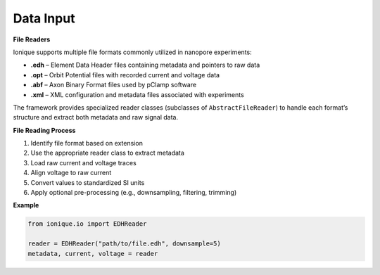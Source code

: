 Data Input
^^^^^^^^^^^

**File Readers**

Ionique supports multiple file formats commonly utilized in nanopore experiments:

- **.edh** – Element Data Header files containing metadata and pointers to raw data
- **.opt** – Orbit Potential files with recorded current and voltage data
- **.abf** – Axon Binary Format files used by pClamp software
- **.xml** – XML configuration and metadata files associated with experiments

The framework provides specialized reader classes (subclasses of ``AbstractFileReader``) to handle each format’s
structure and extract both metadata and raw signal data.

**File Reading Process**

1. Identify file format based on extension
2. Use the appropriate reader class to extract metadata
3. Load raw current and voltage traces
4. Align voltage to raw current
5. Convert values to standardized SI units
6. Apply optional pre-processing (e.g., downsampling, filtering, trimming)

**Example**

.. code-block:: python

   from ionique.io import EDHReader

   reader = EDHReader("path/to/file.edh", downsample=5)
   metadata, current, voltage = reader